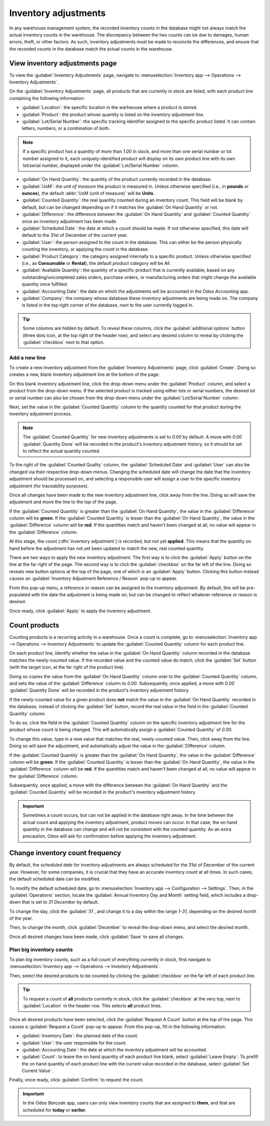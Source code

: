 =====================
Inventory adjustments
=====================

In any warehouse management system, the recorded inventory counts in the database might not always
match the actual inventory counts in the warehouse. The discrepancy between the two counts can be
due to damages, human errors, theft, or other factors. As such, inventory adjustments must be made
to reconcile the differences, and ensure that the recorded counts in the database match the actual
counts in the warehouse.

View inventory adjustments page
===============================

To view the :guilabel:`Inventory Adjustments` page, navigate to :menuselection:`Inventory app -->
Operations --> Inventory Adjustments`.

On the :guilabel:`Inventory Adjustments` page, all products that are currently in stock are listed,
with each product line containing the following information:

.. image:: count_products/count-products-inventory-adjustments-page.png
   :align: center
   :alt: Inventory adjustments page.

- :guilabel:`Location`: the specific location in the warheouse where a product is stored.
- :guilabel:`Product`: the product whose quantity is listed on the inventory adjustment line.
- :guilabel:`Lot/Serial Number`: the specific tracking identifier assigned to the specific product
  listed. It can contain letters, numbers, or a combination of both.

.. note::
   If a specific product has a quantity of more than `1.00` in stock, and more than one serial
   number or lot number assigned to it, each uniquely-identified product will display on its own
   product line with its own lot/serial number, displayed under the :guilabel:`Lot/Serial Number`
   column.

- :guilabel:`On Hand Quantity`: the quantity of the product currently recorded in the database.
- :guilabel:`UoM`: the *unit of measure* the product is measured in. Unless otherwise specified
  (i.e., in **pounds** or **ounces**), the default :abbr:`UoM (unit of measure)` will be **Units**.
- :guilabel:`Counted Quantity`: the real quantity counted during an inventory count. This field will
  be blank by default, but can be changed depending on if it matches the :guilabel:`On Hand
  Quantity` or not.
- :guilabel:`Difference`: the difference between the :guilabel:`On Hand Quantity` and
  :guilabel:`Counted Quantity` once an inventory adjustment has been made.
- :guilabel:`Scheduled Date`: the date at which a count should be made. If not otherwise specified,
  this date will default to the 31st of December of the current year.
- :guilabel:`User`: the person assigned to the count in the database. This can either be the person
  physically counting the inventory, or applying the count in the database.
- :guilabel:`Product Category`: the category assigned internally to a specific product. Unless
  otherwise specified (i.e., as **Consumable** or **Rental**), the default *product category* will
  be *All*.
- :guilabel:`Available Quantity`: the quantity of a specific product that is currently available,
  based on any outstanding/uncompleted sales orders, purchase orders, or manufacturing orders that
  might change the available quantity once fulfilled.
- :guilabel:`Accounting Date`: the date on which the adjustments will be accounted in the Odoo
  *Accounting* app.
- :guilabel:`Company`: the company whose database these inventory adjustments are being made on. The
  company is listed in the top right corner of the database, next to the user currently logged in.

.. tip::
   Some columns are hidden by default. To reveal these columns, click the :guilabel:`additional
   options` button (three dots icon, at the top right of the header row), and select any desired
   column to reveal by clicking the :guilabel:`checkbox` next to that option.

Add a new line
--------------

To create a new inventory adjustment from the :guilabel:`Inventory Adjustments` page, click
:guilabel:`Create`. Doing so creates a new, blank inventory adjustment line at the bottom of the
page.

On this blank inventory adjustment line, click the drop-down menu under the :guilabel:`Product`
column, and select a product from the drop-down menu. If the selected product is tracked using
either lots or serial numbers, the desired lot or serial number can also be chosen from the
drop-down menu under the :guilabel:`Lot/Serial Number` column.

Next, set the value in the :guilabel:`Counted Quantity` column to the quantity counted for that
product during the inventory adjustment process.

.. note::
   The :guilabel:`Counted Quantity` for new inventory adjustments is set to `0.00` by default. A
   move with `0.00` :guilabel:`Quantity Done` will be recorded in the product's inventory adjustment
   history, so it should be set to reflect the actual quantity counted.

To the right of the :guilabel:`Counted Quality` column, the :guilabel:`Scheduled Date` and
:guilabel:`User` can also be changed via their respective drop-down menus. Changing the scheduled
date will change the date that the inventory adjustment should be processed on, and selecting a
responsible user will assign a user to the specific inventory adjustment (for traceability
purposes).

Once all changes have been made to the new inventory adjustment line, click away from the line.
Doing so will save the adjustment and move the line to the top of the page.

If the :guilabel:`Counted Quantity` is greater than the :guilabel:`On Hand Quantity`, the value in
the :guilabel:`Difference` column will be **green**. If the :guilabel:`Counted Quantity` is lesser
than the :guilabel:`On Hand Quantity`, the value in the :guilabel:`Difference` column will be
**red**. If the quantities match and haven't been changed at all, no value will appear in the
:guilabel:`Difference` column.

.. image:: count_products/count-products-difference-column.png
   :align: center
   :alt: Difference column on inventory adjustments page.

At this stage, the count (:dfn:`inventory adjustment`) is recorded, but not yet **applied**. This
means that the quantity on hand before the adjustment has not yet been updated to match the new,
real counted quantity.

There are two ways to apply the new inventory adjustment. The first way is to click the
:guilabel:`Apply` button on the line at the far right of the page. The second way is to click the
:guilabel:`checkbox` on the far left of the line. Doing so reveals new button options at the top of
the page, one of which is an :guilabel:`Apply` button. Clicking this button instead causes an
:guilabel:`Inventory Adjustment Reference / Reason` pop-up to appear.

From this pop-up menu, a reference or reason can be assigned to the inventory adjustment. By
default, this will be pre-populated with the date the adjustment is being made on, but can be
changed to reflect whatever reference or reason is desired.

Once ready, click :guilabel:`Apply` to apply the inventory adjustment.

.. image:: count_products/count-products-apply-inventory-adjustment.png
   :scale: 60%
   :align: center
   :alt: Apply all option applies the inventory adjustment once a reason is specified.

Count products
==============

Counting products is a recurring activity in a warehouse. Once a count is complete, go to
:menuselection:`Inventory app --> Operations --> Inventory Adjustments` to update the
:guilabel:`Counted Quantity` column for each product line.

On each product line, identify whether the value in the :guilabel:`On Hand Quantity` column recorded
in the database matches the newly-counted value. If the recorded value and the counted value do
match, click the :guilabel:`Set` button (with the target icon, at the far right of the product
line).

Doing so copies the value from the :guilabel:`On Hand Quantity` column over to the
:guilabel:`Counted Quantity` column, and sets the value of the :guilabel:`Difference` column to
`0.00`. Subsequently, once applied, a move with `0.00` :guilabel:`Quantity Done` will be recorded in
the product's inventory adjustment history.

.. image:: count_products/count-products-zero-move.png
   :align: center
   :alt: Zero count inventory adjustment move.

If the newly-counted value for a given product does **not** match the value in the :guilabel:`On
Hand Quantity` recorded in the database, instead of clicking the :guilabel:`Set` button, record the
real value in the field in the :guilabel:`Counted Quantity` column.

To do so, click the field in the :guilabel:`Counted Quantity` column on the specific inventory
adjustment line for the product whose count is being changed. This will automatically assign a
:guilabel:`Counted Quantity` of `0.00`.

To change this value, type in a new value that matches the real, newly-counted value. Then, click
away from the line. Doing so will save the adjustment, and automatically adjust the value in the
:guilabel:`Difference` column.

If the :guilabel:`Counted Quantity` is greater than the :guilabel:`On Hand Quantity`, the value in
the :guilabel:`Difference` column will be **green**. If the :guilabel:`Counted Quantity` is lesser
than the :guilabel:`On Hand Quantity`, the value in the :guilabel:`Difference` column will be
**red**. If the quantities match and haven't been changed at all, no value will appear in the
:guilabel:`Difference` column.

Subsequently, once applied, a move with the difference between the :guilabel:`On Hand Quantity` and
the :guilabel:`Counted Quantity` will be recorded in the product's inventory adjustment history.

.. image:: count_products/count-products-history-inventory-adjustments.png
   :align: center
   :alt: Inventory Adjustments History dashboard detailing a list of prior product moves.

.. important::
   Sometimes a count occurs, but can not be applied in the database right away. In the time between
   the actual count and applying the inventory adjustment, product moves can occur. In that case,
   the on hand quantity in the database can change and will not be consistent with the counted
   quantity. As an extra precaution, Odoo will ask for confirmation before applying the inventory
   adjustment.

Change inventory count frequency
================================

By default, the *scheduled date* for inventory adjustments are always scheduled for the 31st of
December of the current year. However, for some companies, it is crucial that they have an accurate
inventory count at all times. In such cases, the default scheduled date can be modified.

To modify the default scheduled date, go to :menuselection:`Inventory app --> Configuration -->
Settings`. Then, in the :guilabel:`Operations` section, locate the :guilabel:`Annual Inventory Day
and Month` setting field, which includes a drop-down that is set to `31 December` by default.

.. image:: count_products/count-products-annual-inventory.png
   :align: center
   :alt: Adjust the next inventory count date with the Annual Inventory Day and Month setting.

To change the day, click the :guilabel:`31`, and change it to a day within the range `1-31`,
depending on the desired month of the year.

Then, to change the month, click :guilabel:`December` to reveal the drop-down menu, and select the
desired month.

Once all desired changes have been made, click :guilabel:`Save` to save all changes.

Plan big inventory counts
-------------------------

To plan big inventory counts, such as a full count of everything currently in stock, first navigate
to :menuselection:`Inventory app --> Operations --> Inventory Adjustments`.

Then, select the desired products to be counted by clicking the :guilabel:`checkbox` on the far left
of each product line.

.. tip::
   To request a count of **all** products currently in stock, click the :guilabel:`checkbox` at the
   very top, next to :guilabel:`Location` in the header row. This selects **all** product lines.

Once all desired products have been selected, click the :guilabel:`Request A Count` button at the
top of the page. This causes a :guilabel:`Request a Count` pop-up to appear. From this pop-up, fill
in the following information:

.. image:: count_products/count-products-count-popup.png
   :align: center
   :alt: Request a count popup on inventory adjustments page.

- :guilabel:`Inventory Date`: the planned date of the count.
- :guilabel:`User`: the user responsible for the count.
- :guilabel:`Accounting Date`: the date at which the inventory adjustment will be accounted.
- :guilabel:`Count`: to leave the on hand quantity of each product line blank, select
  :guilabel:`Leave Empty`. To prefill the on hand quantity of each product line with the current
  value recorded in the database, select :guilabel:`Set Current Value`.

Finally, once ready, click :guilabel:`Confirm` to request the count.

.. important::
   In the Odoo *Barcode* app, users can only view inventory counts that are assigned to **them**,
   and that are scheduled for **today** or **earlier**.

.. seealso::
   :doc:`/applications/inventory_and_mrp/inventory/management/inventory_adjustments/cycle_counts`
